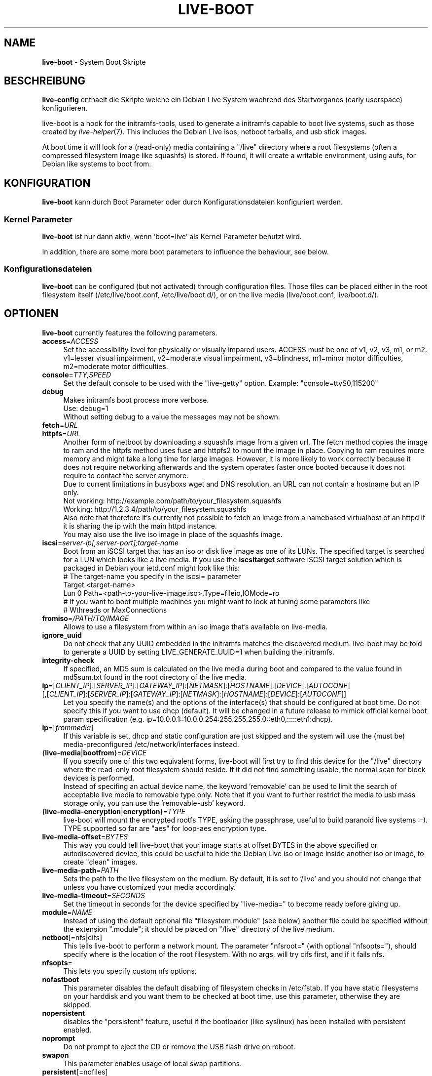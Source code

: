 .\"*******************************************************************
.\"
.\" This file was generated with po4a. Translate the source file.
.\"
.\"*******************************************************************
.TH LIVE\-BOOT 7 06.09.2010 3.0~a5 "Debian Live Projekt"

.SH NAME
\fBlive\-boot\fP \- System Boot Skripte

.SH BESCHREIBUNG
\fBlive\-config\fP enthaelt die Skripte welche ein Debian Live System waehrend
des Startvorganes (early userspace) konfigurieren.
.PP
.\" FIXME
live\-boot is a hook for the initramfs\-tools, used to generate a initramfs
capable to boot live systems, such as those created by
\fIlive\-helper\fP(7). This includes the Debian Live isos, netboot tarballs, and
usb stick images.
.PP
.\" FIXME
At boot time it will look for a (read\-only) media containing a "/live"
directory where a root filesystems (often a compressed filesystem image like
squashfs) is stored. If found, it will create a writable environment, using
aufs, for Debian like systems to boot from.

.SH KONFIGURATION
\fBlive\-boot\fP kann durch Boot Parameter oder durch Konfigurationsdateien
konfiguriert werden.

.SS "Kernel Parameter"
\fBlive\-boot\fP ist nur dann aktiv, wenn 'boot=live' als Kernel Parameter
benutzt wird.
.PP
In addition, there are some more boot parameters to influence the behaviour,
see below.

.SS Konfigurationsdateien
\fBlive\-boot\fP can be configured (but not activated) through configuration
files. Those files can be placed either in the root filesystem itself
(/etc/live/boot.conf, /etc/live/boot.d/), or on the live media
(live/boot.conf, live/boot.d/).

.SH OPTIONEN
.\" FIXME
\fBlive\-boot\fP currently features the following parameters.
.IP \fBaccess\fP=\fIACCESS\fP 4
Set the accessibility level for physically or visually impared users. ACCESS
must be one of v1, v2, v3, m1, or m2. v1=lesser visual impairment,
v2=moderate visual impairment, v3=blindness, m1=minor motor difficulties,
m2=moderate motor difficulties.
.IP \fBconsole\fP=\fITTY,SPEED\fP 4
Set the default console to be used with the "live\-getty" option. Example:
"console=ttyS0,115200"
.IP \fBdebug\fP 4
Makes initramfs boot process more verbose.
.br
Use: debug=1
.br
Without setting debug to a value the messages may not be shown.
.IP \fBfetch\fP=\fIURL\fP 4
.IP \fBhttpfs\fP=\fIURL\fP 4
Another form of netboot by downloading a squashfs image from a given url.
The fetch method copies the image to ram and the httpfs method uses fuse and
httpfs2 to mount the image in place. Copying to ram requires more memory and
might take a long time for large images. However, it is more likely to work
correctly because it does not require networking afterwards and the system
operates faster once booted because it does not require to contact the
server anymore.
.br
Due to current limitations in busyboxs wget and DNS resolution, an URL can
not contain a hostname but an IP only.
.br
Not working: http://example.com/path/to/your_filesystem.squashfs
.br
Working: http://1.2.3.4/path/to/your_filesystem.squashfs
.br
Also note that therefore it's currently not possible to fetch an image from
a namebased virtualhost of an httpd if it is sharing the ip with the main
httpd instance.
.br
You may also use the live iso image in place of the squashfs image.
.IP \fBiscsi\fP=\fIserver\-ip[,server\-port];target\-name\fP 4
Boot from an iSCSI target that has an iso or disk live image as one of its
LUNs. The specified target is searched for a LUN which looks like a live
media. If you use the \fBiscsitarget\fP software iSCSI target solution which is
packaged in Debian your ietd.conf might look like this:
.br
# The target\-name you specify in the iscsi= parameter
.br
Target <target\-name>
  Lun 0 Path=<path\-to\-your\-live\-image.iso>,Type=fileio,IOMode=ro
  # If you want to boot multiple machines you might want to look at tuning some parameters like
  # Wthreads or MaxConnections
.IP \fBfromiso\fP=\fI/PATH/TO/IMAGE\fP 4
Allows to use a filesystem from within an iso image that's available on
live\-media.
.IP \fBignore_uuid\fP 4
Do not check that any UUID embedded in the initramfs matches the discovered
medium. live\-boot may be told to generate a UUID by setting
LIVE_GENERATE_UUID=1 when building the initramfs.
.IP \fBintegrity\-check\fP 4
If specified, an MD5 sum is calculated on the live media during boot and
compared to the value found in md5sum.txt found in the root directory of the
live media.
.IP "\fBip\fP=[\fICLIENT_IP\fP]:[\fISERVER_IP\fP]:[\fIGATEWAY_IP\fP]:[\fINETMASK\fP]:[\fIHOSTNAME\fP]:[\fIDEVICE\fP]:[\fIAUTOCONF\fP] [,[\fICLIENT_IP\fP]:[\fISERVER_IP\fP]:[\fIGATEWAY_IP\fP]:[\fINETMASK\fP]:[\fIHOSTNAME\fP]:[\fIDEVICE\fP]:[\fIAUTOCONF\fP]]" 4
Let you specify the name(s) and the options of the interface(s) that should
be configured at boot time. Do not specify this if you want to use dhcp
(default). It will be changed in a future release to mimick official kernel
boot param specification
(e.g. ip=10.0.0.1::10.0.0.254:255.255.255.0::eth0,:::::eth1:dhcp).
.IP \fBip\fP=[\fIfrommedia\fP] 4
If this variable is set, dhcp and static configuration are just skipped and
the system will use the (must be) media\-preconfigured
/etc/network/interfaces instead.
.IP {\fBlive\-media\fP|\fBbootfrom\fP}=\fIDEVICE\fP 4
If you specify one of this two equivalent forms, live\-boot will first try to
find this device for the "/live" directory where the read\-only root
filesystem should reside. If it did not find something usable, the normal
scan for block devices is performed.
.br
Instead of specifing an actual device name, the keyword 'removable' can be
used to limit the search of acceptable live media to removable type
only. Note that if you want to further restrict the media to usb mass
storage only, you can use the 'removable\-usb' keyword.
.IP {\fBlive\-media\-encryption\fP|\fBencryption\fP}=\fITYPE\fP 4
live\-boot will mount the encrypted rootfs TYPE, asking the passphrase,
useful to build paranoid live systems :\-). TYPE supported so far are "aes"
for loop\-aes encryption type.
.IP \fBlive\-media\-offset\fP=\fIBYTES\fP 4
This way you could tell live\-boot that your image starts at offset BYTES in
the above specified or autodiscovered device, this could be useful to hide
the Debian Live iso or image inside another iso or image, to create "clean"
images.
.IP \fBlive\-media\-path\fP=\fIPATH\fP 4
Sets the path to the live filesystem on the medium. By default, it is set to
\&'/live' and you should not change that unless you have customized your media
accordingly.
.IP \fBlive\-media\-timeout\fP=\fISECONDS\fP 4
Set the timeout in seconds for the device specified by "live\-media=" to
become ready before giving up.
.IP \fBmodule\fP=\fINAME\fP 4
Instead of using the default optional file "filesystem.module" (see below)
another file could be specified without the extension ".module"; it should
be placed on "/live" directory of the live medium.
.IP \fBnetboot\fP[=nfs|cifs] 4
This tells live\-boot to perform a network mount. The parameter "nfsroot="
(with optional "nfsopts="), should specify where is the location of the root
filesystem.  With no args, will try cifs first, and if it fails nfs.
.IP \fBnfsopts\fP= 4
This lets you specify custom nfs options.
.IP \fBnofastboot\fP 4
This parameter disables the default disabling of filesystem checks in
/etc/fstab. If you have static filesystems on your harddisk and you want
them to be checked at boot time, use this parameter, otherwise they are
skipped.
.IP \fBnopersistent\fP 4
disables the "persistent" feature, useful if the bootloader (like syslinux)
has been installed with persistent enabled.
.IP \fBnoprompt\fP 4
Do not prompt to eject the CD or remove the USB flash drive on reboot.
.IP \fBswapon\fP 4
This parameter enables usage of local swap partitions.
.IP \fBpersistent\fP[=nofiles] 4
live\-boot will look for persistent and snapshot partitions or files labeled
"live\-rw", "home\-rw", and files called "live\-sn*", "home\-sn*" and will try
to, in order: mount as /cow the first, mount the second in /home, and just
copy the contents of the latter in appropriate locations
(snapshots). Snapshots will be tried to be updated on reboot/shutdown. Look
at live\-snapshot(1) for more informations. If "nofiles" is specified, only
filesystems with matching labels will be searched; no filesystems will be
traversed looking for archives or image files. This results in shorter boot
times.
.IP \fBpersistent\-path\fP=\fIPATH\fP 4
live\-boot will look for persistency files in the root directory of a
partition, with this parameter, the path can be configured so that you can
have multiple directories on the same partition to store persistency files.
.IP {\fBpreseed/file\fP|\fBfile\fP}=\fIFILE\fP 4
A path to a file present on the rootfs could be used to preseed debconf
database.
.IP \fBpackage/question\fP=\fIVALUE\fP 4
All debian installed packages could be preseeded from command\-line that way,
beware of blanks spaces, they will interfere with parsing, use a preseed
file in this case.
.IP \fBquickreboot\fP 4
This option causes live\-boot to reboot without attempting to eject the media
and without asking the user to remove the boot media.
.IP \fBshowmounts\fP 4
This parameter will make live\-boot to show on "/" the ro filesystems (mostly
compressed) on "/live". This is not enabled by default because could lead to
problems by applications like "mono" which store binary paths on
installation.
.IP \fBsilent\fP 4
If you boot with the normal quiet parameter, live\-boot hides most messages
of its own. When adding silent, it hides all.
.IP \fBtodisk\fP=\fIDEVICE\fP 4
Adding this parameter, live\-boot will try to copy the entire read\-only media
to the specified device before mounting the root filesystem. It probably
needs a lot of free space. Subsequent boots should then skip this step and
just specify the "live\-media=DEVICE" boot parameter with the same DEVICE
used this time.
.IP \fBtoram\fP 4
Adding this parameter, live\-boot will try to copy the whole read\-only media
to the computer's RAM before mounting the root filesystem. This could need a
lot of ram, according to the space used by the read\-only media.
.IP \fBunion\fP=aufs|unionfs 4
.\" FIXME
By default, live\-boot uses aufs. With this parameter, you can switch to
unionfs.

.\" FIXME
.SH "FILES (old)"
.IP \fB/etc/live.conf\fP 4
Some variables can be configured via this config file (inside the live
system).
.IP \fBlive/filesystem.module\fP 4
This optional file (inside the live media) contains a list of white\-space or
carriage\-return\-separated file names corresponding to disk images in the
"/live" directory. If this file exists, only images listed here will be
merged into the root aufs, and they will be loaded in the order listed
here. The first entry in this file will be the "lowest" point in the aufs,
and the last file in this list will be on the "top" of the aufs, directly
below /cow.  Without this file, any images in the "/live" directory are
loaded in alphanumeric order.
.IP \fB/etc/live\-persistence.binds\fP 4
This optional file (which resides in the rootfs system, not in the live
media) is used as a list of directories which not need be persistent:
ie. their content does not need to survive reboots when using the
persistence features.
.br
.\" FIXME
This saves expensive writes and speeds up operations on volatile data such
as web caches and temporary files (like e.g. /tmp and .mozilla) which are
regenerated each time. This is achieved by bind mounting each listed
directory with a tmpfs on the original path.

.SH DATEIEN
.IP \fB/etc/live/boot.conf\fP 4
.IP \fB/etc/live/boot.d/\fP 4
.IP \fBlive/boot.conf\fP 4
.IP \fBlive/boot.d/\fP 4

.SH "SIEHE AUCH"
\fIlive\-snapshot\fP(1)
.PP
\fIlive\-build\fP(7)
.PP
\fIlive\-config\fP(7)
.PP
\fIlive\-tools\fP(7)

.SH HOMEPAGE
Weitere Informationen ueber live\-boot und das Debian Live Projekt koennen
auf der Homepage unter <\fIhttp://live.debian.net/\fP> und im Handbuch
unter <\fIhttp://live.debian.net/manual/\fP> gefunden werden.

.SH FEHLER
Fehler koennen durch Einreichen eines Fehlerberichtes fuer das live\-boot
Paket im Debian Bug Tracking System unter
<\fIhttp://bugs.debian.org/\fP> oder durch Senden einer E\-Mail an die
Debian Live Mailing Liste unter <\fIdebian\-live@lists.debian.org\fP>
(englischsprachig) mitgeteilt werden.

.SH AUTOR
live\-boot wurde von Daniel Baumann <\fIdaniel@debian.org\fP> fuer das
Debian Projekt geschrieben.
